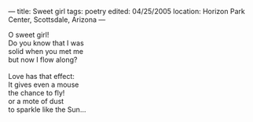 :PROPERTIES:
:ID:       4071BCF4-EDCA-455D-8E37-98761EBCAEE8
:SLUG:     sweet-girl
:END:
---
title: Sweet girl
tags: poetry
edited: 04/25/2005
location: Horizon Park Center, Scottsdale, Arizona
---

#+BEGIN_VERSE
O sweet girl!
Do you know that I was
solid when you met me
but now I flow along?

Love has that effect:
It gives even a mouse
the chance to fly!
or a mote of dust
to sparkle like the Sun...
#+END_VERSE
